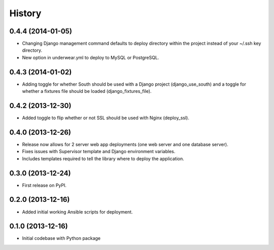 .. :changelog:

History
-------

0.4.4 (2014-01-05)
++++++++++++++++++
* Changing Django management command defaults to deploy directory within the
  project instead of your ~/.ssh key directory.
* New option in underwear.yml to deploy to MySQL or PostgreSQL.


0.4.3 (2014-01-02)
++++++++++++++++++
* Adding toggle for whether South should be used with a Django project 
  (django_use_south) and a toggle for whether a fixtures file should be
  loaded (django_fixtures_file).


0.4.2 (2013-12-30)
++++++++++++++++++
* Added toggle to flip whether or not SSL should be used with Nginx 
  (deploy_ssl).


0.4.0 (2013-12-26)
++++++++++++++++++
* Release now allows for 2 server web app deployments (one web server and
  one database server).
* Fixes issues with Supervisor template and Django environment variables.
* Includes templates required to tell the library where to deploy the 
  application.


0.3.0 (2013-12-24)
++++++++++++++++++
* First release on PyPI.


0.2.0 (2013-12-16)
++++++++++++++++++
* Added initial working Ansible scripts for deployment.


0.1.0 (2013-12-16)
++++++++++++++++++
* Initial codebase with Python package
